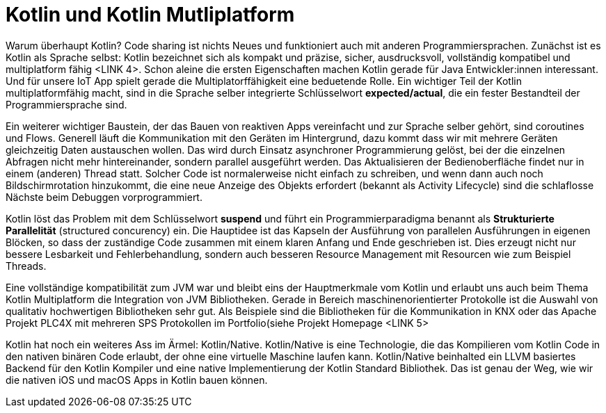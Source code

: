= Kotlin und Kotlin Mutliplatform

Warum überhaupt Kotlin? Code sharing ist nichts Neues und funktioniert auch mit anderen Programmiersprachen.
Zunächst ist es Kotlin als Sprache selbst: Kotlin bezeichnet sich als kompakt und präzise, sicher, ausdrucksvoll, vollständig kompatibel und multiplatform fähig <LINK 4>. Schon aleine die ersten Eigenschaften machen Kotlin gerade für Java Entwickler:innen interessant. Und für unsere IoT App spielt gerade die Multiplatorffähigkeit eine beduetende Rolle. Ein wichtiger Teil der Kotlin multiplatformfähig macht, sind in die Sprache selber integrierte Schlüsselwort *expected/actual*, die ein fester Bestandteil der Programmiersprache sind.

Ein weiterer wichtiger Baustein, der das Bauen von reaktiven Apps vereinfacht und zur Sprache selber gehört, sind coroutines und Flows. Generell läuft die Kommunikation mit den Geräten im Hintergrund, dazu kommt dass wir mit mehrere Geräten gleichzeitig Daten austauschen wollen. Das wird durch Einsatz asynchroner Programmierung gelöst, bei der die einzelnen Abfragen nicht mehr hintereinander, sondern parallel ausgeführt werden. Das Aktualisieren der Bedienoberfläche findet nur in einem (anderen) Thread statt. Solcher Code ist normalerweise nicht einfach zu schreiben, und wenn dann auch noch Bildschirmrotation hinzukommt, die eine neue Anzeige des Objekts erfordert (bekannt als Activity Lifecycle) sind die schlaflosse Nächste beim Debuggen vorprogrammiert.

Kotlin löst das Problem mit dem Schlüsselwort *suspend* und führt ein Programmierparadigma benannt als *Strukturierte Parallelität* (structured concurency) ein. Die Hauptidee ist das Kapseln der Ausführung von parallelen Ausführungen in eigenen Blöcken, so dass der zuständige Code zusammen mit einem klaren Anfang und Ende geschrieben ist. Dies erzeugt nicht nur bessere Lesbarkeit und Fehlerbehandlung, sondern auch besseren Resource Management mit Resourcen wie zum Beispiel Threads.

Eine vollständige kompatibilität zum JVM war und bleibt eins der Hauptmerkmale vom Kotlin und erlaubt uns auch beim Thema Kotlin Multiplatform die Integration von JVM Bibliotheken. Gerade in Bereich maschinenorientierter Protokolle ist die Auswahl von qualitativ hochwertigen Bibliotheken sehr gut. Als Beispiele sind die Bibliotheken für die Kommunikation in KNX oder das Apache Projekt PLC4X mit mehreren SPS Protokollen im Portfolio(siehe Projekt Homepage <LINK 5>

Kotlin hat noch ein weiteres Ass im Ärmel: Kotlin/Native. Kotlin/Native is eine Technologie, die das Kompilieren vom Kotlin Code in den nativen binären Code erlaubt, der ohne eine virtuelle Maschine laufen kann. Kotlin/Native beinhalted ein LLVM basiertes Backend für den Kotlin Kompiler und eine native Implementierung der Kotlin Standard Bibliothek. Das ist genau der Weg, wie wir die nativen iOS und macOS Apps in Kotlin bauen können.
